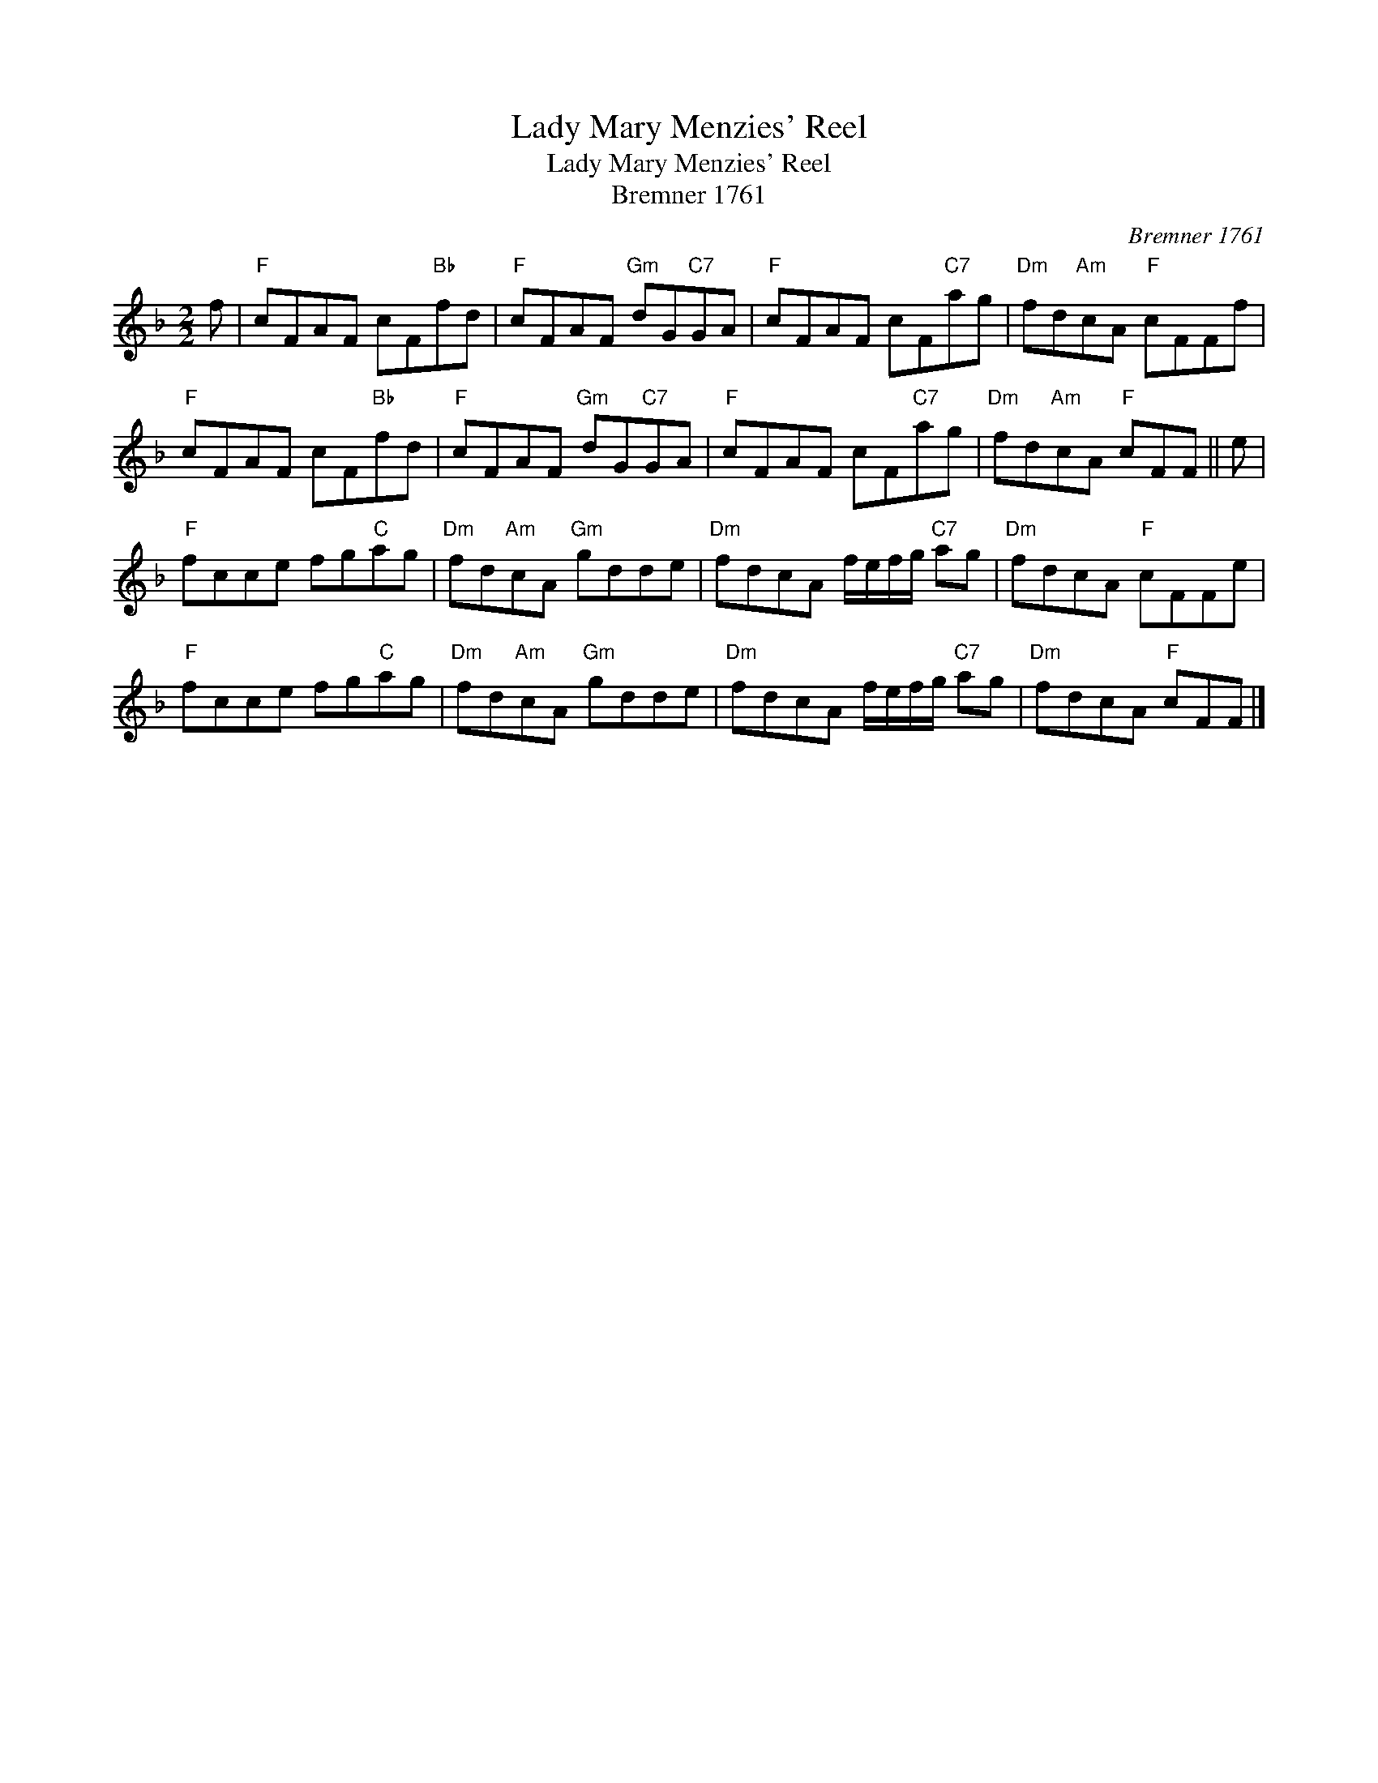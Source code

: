 X:1
T:Lady Mary Menzies' Reel
T:Lady Mary Menzies' Reel
T:Bremner 1761
C:Bremner 1761
L:1/8
M:2/2
K:F
V:1 treble 
V:1
 f |"F" cFAF cF"Bb"fd |"F" cFAF"Gm" dG"C7"GA |"F" cFAF cF"C7"ag |"Dm" fd"Am"cA"F" cFFf | %5
"F" cFAF cF"Bb"fd |"F" cFAF"Gm" dG"C7"GA |"F" cFAF cF"C7"ag |"Dm" fd"Am"cA"F" cFF || e | %10
"F" fcce fg"C"ag |"Dm" fd"Am"cA"Gm" gdde |"Dm" fdcA f/e/f/g/"C7" ag |"Dm" fdcA"F" cFFe | %14
"F" fcce fg"C"ag |"Dm" fd"Am"cA"Gm" gdde |"Dm" fdcA f/e/f/g/"C7" ag |"Dm" fdcA"F" cFF |] %18

